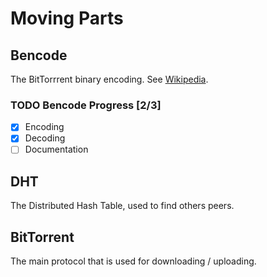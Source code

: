 * Moving Parts
** Bencode
The BitTorrrent binary encoding. See [[https://en.wikipedia.org/wiki/Bencode][Wikipedia]].

*** TODO Bencode Progress [2/3]
- [X] Encoding
- [X] Decoding
- [ ] Documentation
** DHT
The Distributed Hash Table, used to find others peers.
** BitTorrent
The main protocol that is used for downloading / uploading.


#  LocalWords:  DHT BitTorrrent Bencode LocalWords
